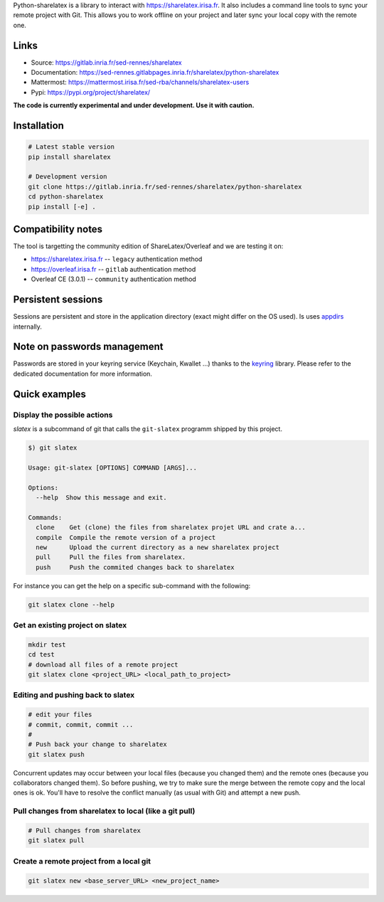 Python-sharelatex is a library to interact with https://sharelatex.irisa.fr. It
also includes a command line tools to sync your remote project with Git. This
allows you to work offline on your project and later sync your local copy with
the remote one.

Links
-----

- Source: https://gitlab.inria.fr/sed-rennes/sharelatex
- Documentation: https://sed-rennes.gitlabpages.inria.fr/sharelatex/python-sharelatex
- Mattermost: https://mattermost.irisa.fr/sed-rba/channels/sharelatex-users
- Pypi: https://pypi.org/project/sharelatex/


**The code is currently experimental and under development. Use it with caution.**


Installation
------------


.. code:: bash

    # Latest stable version
    pip install sharelatex

    # Development version
    git clone https://gitlab.inria.fr/sed-rennes/sharelatex/python-sharelatex
    cd python-sharelatex
    pip install [-e] .

Compatibility notes
-------------------

The tool is targetting the community edition of ShareLatex/Overleaf and we are
testing it on:

- https://sharelatex.irisa.fr -- ``legacy`` authentication method
- https://overleaf.irisa.fr -- ``gitlab`` authentication method
- Overleaf CE (3.0.1) --  ``community`` authentication method


Persistent sessions
-------------------

Sessions are persistent and store in the application directory (exact might
differ on the OS used). Is uses `appdirs
<https://github.com/ActiveState/appdirs>`_ internally.

Note on passwords management
----------------------------

Passwords are stored in your keyring service (Keychain, Kwallet ...) thanks to
the `keyring <https://pypi.org/project/keyring/>`_ library. Please refer to the
dedicated documentation for more information.

Quick examples
--------------

Display the possible actions
~~~~~~~~~~~~~~~~~~~~~~~~~~~~

`slatex` is a subcommand of git that calls the ``git-slatex`` programm shipped by this project.

.. code:: bash

    $) git slatex

    Usage: git-slatex [OPTIONS] COMMAND [ARGS]...

    Options:
      --help  Show this message and exit.

    Commands:
      clone    Get (clone) the files from sharelatex projet URL and crate a...
      compile  Compile the remote version of a project
      new      Upload the current directory as a new sharelatex project
      pull     Pull the files from sharelatex.
      push     Push the commited changes back to sharelatex


For instance you can get the help on a specific sub-command with the following:

.. code:: bash

   git slatex clone --help


Get an existing project on slatex
~~~~~~~~~~~~~~~~~~~~~~~~~~~~~~~~~

.. code:: bash

    mkdir test
    cd test
    # download all files of a remote project
    git slatex clone <project_URL> <local_path_to_project>


Editing and pushing back to slatex
~~~~~~~~~~~~~~~~~~~~~~~~~~~~~~~~~~


.. code:: bash

    # edit your files
    # commit, commit, commit ...
    #
    # Push back your change to sharelatex
    git slatex push

Concurrent updates may occur between your local files (because you changed them)
and the remote ones (because you collaborators changed them). So before pushing,
we try to make sure the merge between the remote copy and the local ones is ok.
You'll have to resolve the conflict manually (as usual with Git) and attempt a
new push.

Pull changes from sharelatex to local (like a git pull)
~~~~~~~~~~~~~~~~~~~~~~~~~~~~~~~~~~~~~~~~~~~~~~~~~~~~~~~


.. code:: bash

    # Pull changes from sharelatex
    git slatex pull




Create a remote project from a local git
~~~~~~~~~~~~~~~~~~~~~~~~~~~~~~~~~~~~~~~~

.. code:: bash

   git slatex new <base_server_URL> <new_project_name>
